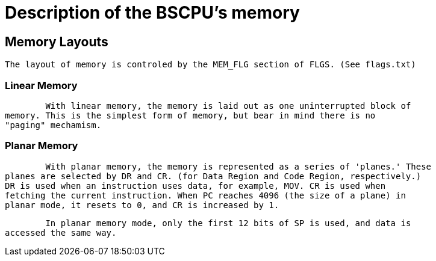 Description of the BSCPU's memory
=================================

Memory Layouts
--------------

    The layout of memory is controled by the MEM_FLG section of FLGS. (See flags.txt)

Linear Memory
~~~~~~~~~~~~~

	With linear memory, the memory is laid out as one uninterrupted block of
memory. This is the simplest form of memory, but bear in mind there is no
"paging" mechamism.


Planar Memory
~~~~~~~~~~~~~

	With planar memory, the memory is represented as a series of 'planes.' These
planes are selected by DR and CR. (for Data Region and Code Region, respectively.)
DR is used when an instruction uses data, for example, MOV. CR is used when
fetching the current instruction. When PC reaches 4096 (the size of a plane) in
planar mode, it resets to 0, and CR is increased by 1.

	In planar memory mode, only the first 12 bits of SP is used, and data is
accessed the same way.

